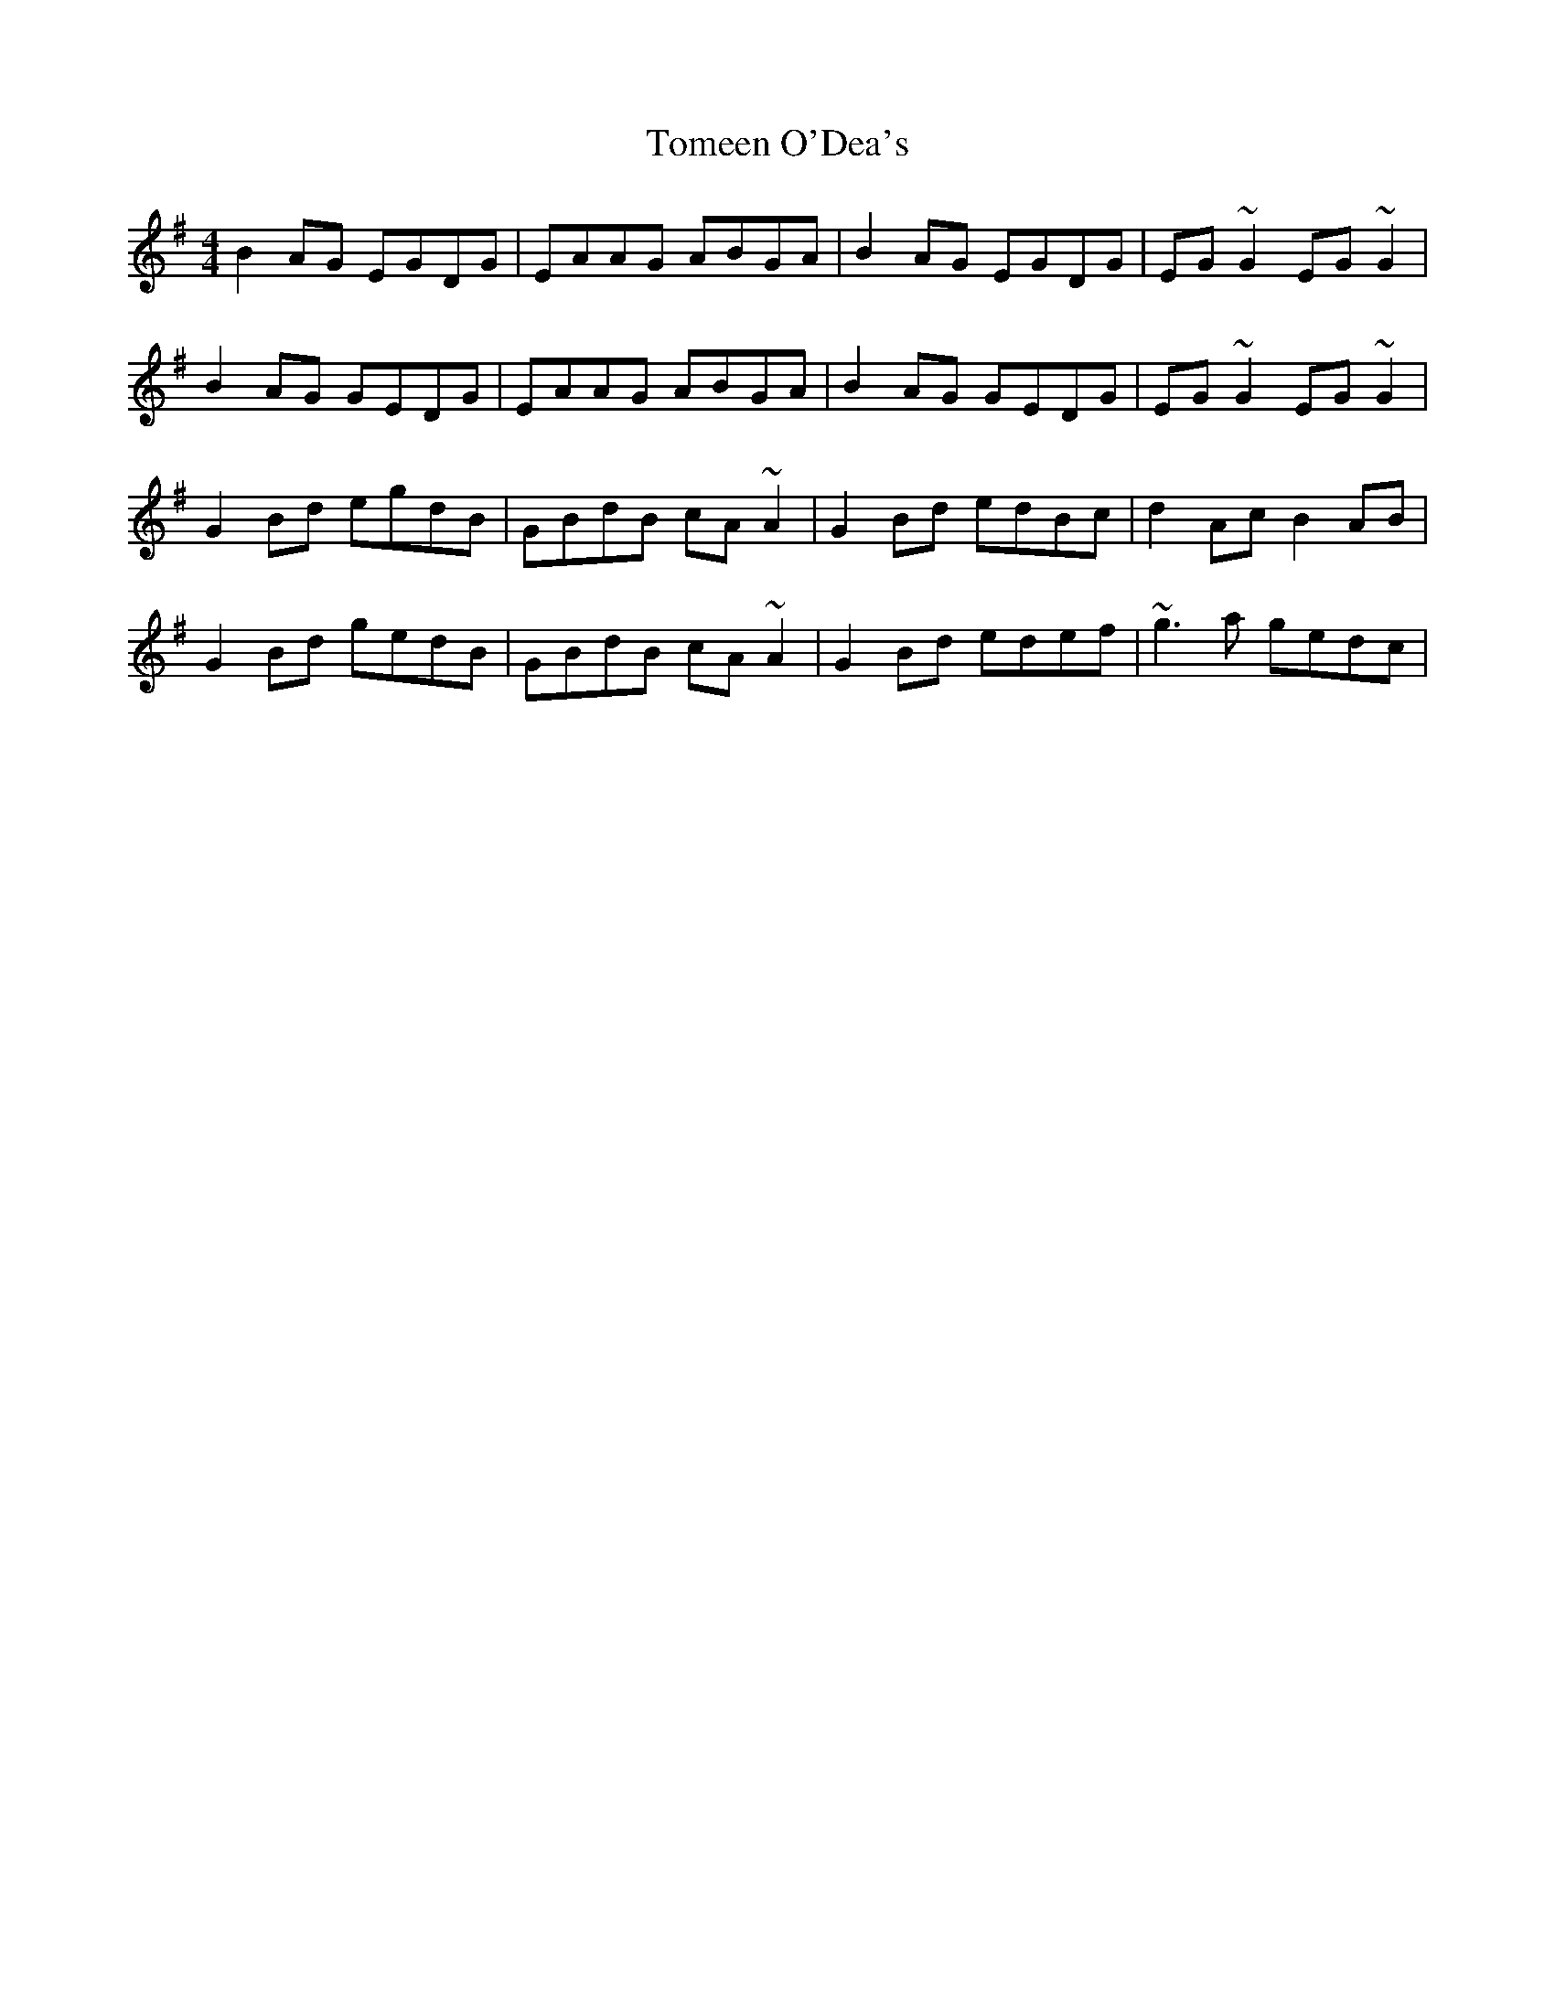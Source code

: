 X: 40486
T: Tomeen O'Dea's
R: reel
M: 4/4
K: Gmajor
B2AG EGDG|EAAG ABGA|B2AG EGDG|EG~G2 EG~G2|
B2AG GEDG|EAAG ABGA|B2AG GEDG|EG~G2 EG~G2|
G2Bd egdB|GBdB cA~A2|G2Bd edBc|d2Ac B2AB|
G2Bd gedB|GBdB cA~A2|G2Bd edef|~g3a gedc|

